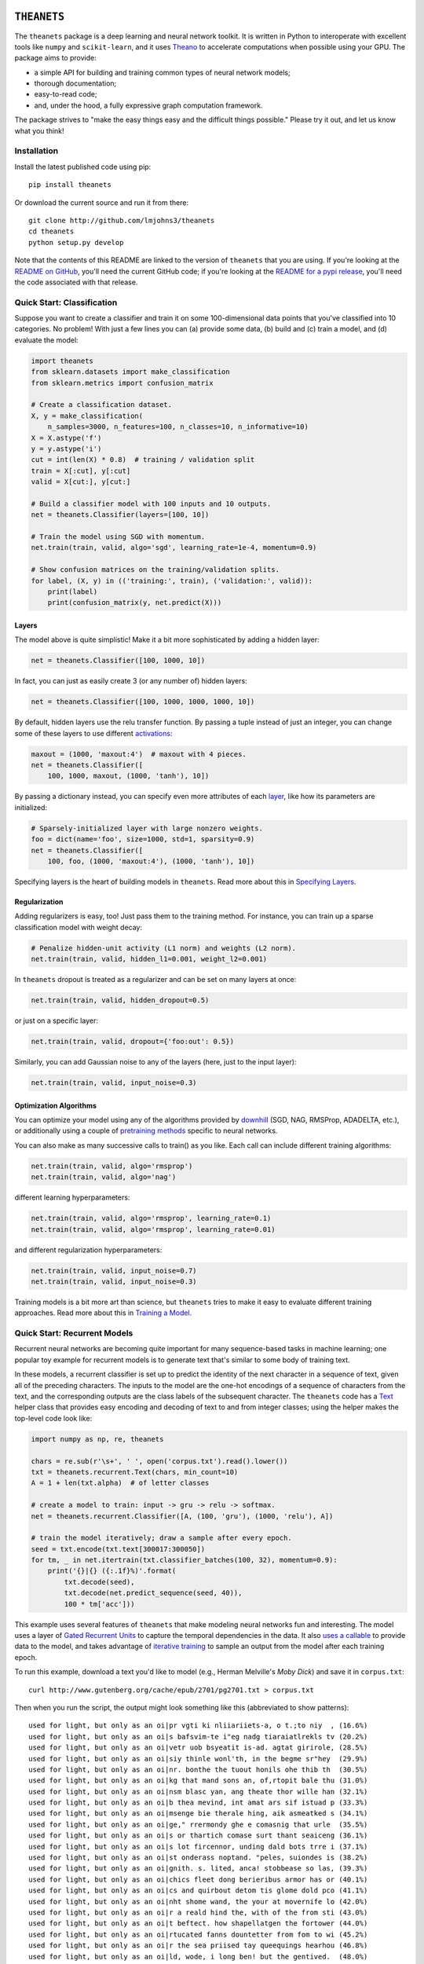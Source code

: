 .. image:: https://travis-ci.org/lmjohns3/theanets.svg?branch=master
.. image:: https://coveralls.io/repos/lmjohns3/theanets/badge.svg?branch=master
   :target: https://coveralls.io/r/lmjohns3/theanets?branch=master
.. image:: http://depsy.org/api/package/pypi/theanets/badge.svg
   :target: http://depsy.org/package/python/theanets

============
``THEANETS``
============

The ``theanets`` package is a deep learning and neural network toolkit. It is
written in Python to interoperate with excellent tools like ``numpy`` and
``scikit-learn``, and it uses Theano_ to accelerate computations when possible
using your GPU. The package aims to provide:

- a simple API for building and training common types of neural network models;
- thorough documentation;
- easy-to-read code;
- and, under the hood, a fully expressive graph computation framework.

The package strives to "make the easy things easy and the difficult things
possible." Please try it out, and let us know what you think!

.. _Theano: http://deeplearning.net/software/theano/

Installation
============

Install the latest published code using pip::

    pip install theanets

Or download the current source and run it from there::

    git clone http://github.com/lmjohns3/theanets
    cd theanets
    python setup.py develop

Note that the contents of this README are linked to the version of ``theanets``
that you are using. If you're looking at the `README on GitHub`_, you'll need
the current GitHub code; if you're looking at the `README for a pypi release`_,
you'll need the code associated with that release.

.. _README on GitHub: https://github.com/lmjohns3/theanets
.. _README for a pypi release: https://pypi.python.org/pypi/theanets

Quick Start: Classification
===========================

Suppose you want to create a classifier and train it on some 100-dimensional
data points that you've classified into 10 categories. No problem! With just a
few lines you can (a) provide some data, (b) build and (c) train a model,
and (d) evaluate the model:

.. code:: python

  import theanets
  from sklearn.datasets import make_classification
  from sklearn.metrics import confusion_matrix

  # Create a classification dataset.
  X, y = make_classification(
      n_samples=3000, n_features=100, n_classes=10, n_informative=10)
  X = X.astype('f')
  y = y.astype('i')
  cut = int(len(X) * 0.8)  # training / validation split
  train = X[:cut], y[:cut]
  valid = X[cut:], y[cut:]

  # Build a classifier model with 100 inputs and 10 outputs.
  net = theanets.Classifier(layers=[100, 10])

  # Train the model using SGD with momentum.
  net.train(train, valid, algo='sgd', learning_rate=1e-4, momentum=0.9)

  # Show confusion matrices on the training/validation splits.
  for label, (X, y) in (('training:', train), ('validation:', valid)):
      print(label)
      print(confusion_matrix(y, net.predict(X)))

Layers
------

The model above is quite simplistic! Make it a bit more sophisticated by adding
a hidden layer:

.. code:: python

  net = theanets.Classifier([100, 1000, 10])

In fact, you can just as easily create 3 (or any number of) hidden layers:

.. code:: python

  net = theanets.Classifier([100, 1000, 1000, 1000, 10])

By default, hidden layers use the relu transfer function. By passing a tuple
instead of just an integer, you can change some of these layers to use different
activations_:

.. code:: python

  maxout = (1000, 'maxout:4')  # maxout with 4 pieces.
  net = theanets.Classifier([
      100, 1000, maxout, (1000, 'tanh'), 10])

.. _activations: http://theanets.readthedocs.org/en/latest/api/activations.html

By passing a dictionary instead, you can specify even more attributes of each
layer_, like how its parameters are initialized:

.. code:: python

  # Sparsely-initialized layer with large nonzero weights.
  foo = dict(name='foo', size=1000, std=1, sparsity=0.9)
  net = theanets.Classifier([
      100, foo, (1000, 'maxout:4'), (1000, 'tanh'), 10])

.. _layer: http://theanets.readthedocs.org/en/latest/api/layers.html

Specifying layers is the heart of building models in ``theanets``. Read more
about this in `Specifying Layers`_.

.. _Specifying Layers: http://localhost:8080/guide.html#guide-creating-specifying-layers

Regularization
--------------

Adding regularizers is easy, too! Just pass them to the training method. For
instance, you can train up a sparse classification model with weight decay:

.. code:: python

  # Penalize hidden-unit activity (L1 norm) and weights (L2 norm).
  net.train(train, valid, hidden_l1=0.001, weight_l2=0.001)

In ``theanets`` dropout is treated as a regularizer and can be set on many
layers at once:

.. code:: python

  net.train(train, valid, hidden_dropout=0.5)

or just on a specific layer:

.. code:: python

  net.train(train, valid, dropout={'foo:out': 0.5})

Similarly, you can add Gaussian noise to any of the layers (here, just to the
input layer):

.. code:: python

  net.train(train, valid, input_noise=0.3)

Optimization Algorithms
-----------------------

You can optimize your model using any of the algorithms provided by downhill_
(SGD, NAG, RMSProp, ADADELTA, etc.), or additionally using a couple of
`pretraining methods`_ specific to neural networks.

.. _downhill: http://downhill.readthedocs.org/
.. _pretraining methods: http://theanets.readthedocs.org/en/latest/api/trainers.html

You can also make as many successive calls to train() as you like. Each call can
include different training algorithms:

.. code:: python

  net.train(train, valid, algo='rmsprop')
  net.train(train, valid, algo='nag')

different learning hyperparameters:

.. code:: python

  net.train(train, valid, algo='rmsprop', learning_rate=0.1)
  net.train(train, valid, algo='rmsprop', learning_rate=0.01)

and different regularization hyperparameters:

.. code:: python

  net.train(train, valid, input_noise=0.7)
  net.train(train, valid, input_noise=0.3)

Training models is a bit more art than science, but ``theanets`` tries to make
it easy to evaluate different training approaches. Read more about this in
`Training a Model`_.

.. _Training a Model: http://theanets.readthedocs.org/en/latest/guide.html#guide-training

Quick Start: Recurrent Models
=============================

Recurrent neural networks are becoming quite important for many sequence-based
tasks in machine learning; one popular toy example for recurrent models is to
generate text that's similar to some body of training text.

In these models, a recurrent classifier is set up to predict the identity of the
next character in a sequence of text, given all of the preceding characters. The
inputs to the model are the one-hot encodings of a sequence of characters from
the text, and the corresponding outputs are the class labels of the subsequent
character. The ``theanets`` code has a Text_ helper class that provides easy
encoding and decoding of text to and from integer classes; using the helper
makes the top-level code look like:

.. code:: python

  import numpy as np, re, theanets

  chars = re.sub(r'\s+', ' ', open('corpus.txt').read().lower())
  txt = theanets.recurrent.Text(chars, min_count=10)
  A = 1 + len(txt.alpha)  # of letter classes

  # create a model to train: input -> gru -> relu -> softmax.
  net = theanets.recurrent.Classifier([A, (100, 'gru'), (1000, 'relu'), A])

  # train the model iteratively; draw a sample after every epoch.
  seed = txt.encode(txt.text[300017:300050])
  for tm, _ in net.itertrain(txt.classifier_batches(100, 32), momentum=0.9):
      print('{}|{} ({:.1f}%)'.format(
          txt.decode(seed),
          txt.decode(net.predict_sequence(seed, 40)),
          100 * tm['acc']))

This example uses several features of ``theanets`` that make modeling neural
networks fun and interesting. The model uses a layer of `Gated Recurrent Units`_
to capture the temporal dependencies in the data. It also `uses a callable`_ to
provide data to the model, and takes advantage of `iterative training`_ to
sample an output from the model after each training epoch.

.. _Text: http://theanets.readthedocs.org/en/latest/api/generated/theanets.recurrent.Text.html
.. _Gated Recurrent Units: http://theanets.readthedocs.org/en/latest/api/generated/theanets.layers.recurrent.GRU.html
.. _uses a callable: http://downhill.readthedocs.org/en/stable/guide.html#data-using-callables
.. _iterative training: http://downhill.readthedocs.org/en/stable/guide.html#iterative-optimization

To run this example, download a text you'd like to model (e.g., Herman
Melville's *Moby Dick*) and save it in ``corpus.txt``::

  curl http://www.gutenberg.org/cache/epub/2701/pg2701.txt > corpus.txt

Then when you run the script, the output might look something like this
(abbreviated to show patterns)::

  used for light, but only as an oi|pr vgti ki nliiariiets-a, o t.;to niy  , (16.6%)
  used for light, but only as an oi|s bafsvim-te i"eg nadg tiaraiatlrekls tv (20.2%)
  used for light, but only as an oi|vetr uob bsyeatit is-ad. agtat girirole, (28.5%)
  used for light, but only as an oi|siy thinle wonl'th, in the begme sr"hey  (29.9%)
  used for light, but only as an oi|nr. bonthe the tuout honils ohe thib th  (30.5%)
  used for light, but only as an oi|kg that mand sons an, of,rtopit bale thu (31.0%)
  used for light, but only as an oi|nsm blasc yan, ang theate thor wille han (32.1%)
  used for light, but only as an oi|b thea mevind, int amat ars sif istuad p (33.3%)
  used for light, but only as an oi|msenge bie therale hing, aik asmeatked s (34.1%)
  used for light, but only as an oi|ge," rrermondy ghe e comasnig that urle  (35.5%)
  used for light, but only as an oi|s or thartich comase surt thant seaiceng (36.1%)
  used for light, but only as an oi|s lot fircennor, unding dald bots trre i (37.1%)
  used for light, but only as an oi|st onderass noptand. "peles, suiondes is (38.2%)
  used for light, but only as an oi|gnith. s. lited, anca! stobbease so las, (39.3%)
  used for light, but only as an oi|chics fleet dong berieribus armor has or (40.1%)
  used for light, but only as an oi|cs and quirbout detom tis glome dold pco (41.1%)
  used for light, but only as an oi|nht shome wand, the your at movernife lo (42.0%)
  used for light, but only as an oi|r a reald hind the, with of the from sti (43.0%)
  used for light, but only as an oi|t beftect. how shapellatgen the fortower (44.0%)
  used for light, but only as an oi|rtucated fanns dountetter from fom to wi (45.2%)
  used for light, but only as an oi|r the sea priised tay queequings hearhou (46.8%)
  used for light, but only as an oi|ld, wode, i long ben! but the gentived.  (48.0%)
  used for light, but only as an oi|r wide-no nate was him. "a king to had o (49.1%)
  used for light, but only as an oi|l erol min't defositanable paring our. 4 (50.0%)
  used for light, but only as an oi|l the motion ahab, too, and relay in aha (51.0%)
  used for light, but only as an oi|n dago, and contantly used the coil; but (52.3%)
  used for light, but only as an oi|l starbuckably happoss of the fullies ti (52.4%)
  used for light, but only as an oi|led-bubble most disinuan into the mate-- (53.3%)
  used for light, but only as an oi|len. ye?' 'tis though moby starbuck, and (53.6%)
  used for light, but only as an oi|l, and the pequodeers. but was all this: (53.9%)
  used for light, but only as an oi|ling his first repore to the pequod, sym (54.4%)
  used for light, but only as an oi|led escried; we they like potants--old s (54.3%)
  used for light, but only as an oi|l-ginqueg! i save started her supplain h (54.3%)
  used for light, but only as an oi|l is, the captain all this mildly bounde (54.9%)

Here, the seed text is shown left of the pipe character, and the randomly
sampled sequence follows. In parantheses are the per-character accuracy values
on the training set while training the model. The pattern of learning proceeds
from almost-random character generation, to producing groups of letters
separated by spaces, to generating words that seem like they might belong in
*Moby Dick*, things like "captain," "ahab, too," and "constantly used the coil."

Much amusement can be derived from a temporal model extending itself forward in
this way. After all, how else would we ever think of "Pequodeers,"
"Starbuckably," or "Ginqueg"?!

More Information
================

Source: https://github.com/lmjohns3/theanets

Documentation: http://theanets.readthedocs.org

Mailing list: https://groups.google.com/forum/#!forum/theanets
